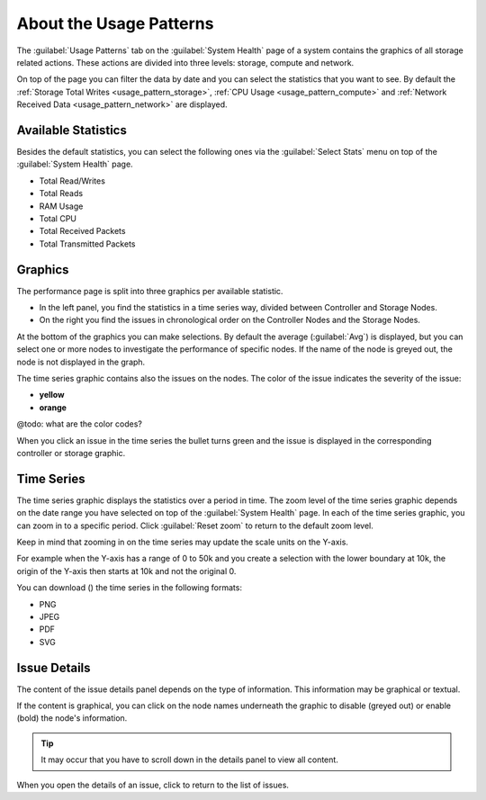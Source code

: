.. |close_issue_details| image:: ../../_static/close_issue_details.png

.. |download_icon| image:: ../../_static/download_graph.png

.. _general_usage_pattern:

About the Usage Patterns
========================

The :guilabel:`Usage Patterns` tab on the :guilabel:`System Health` page of a system contains the graphics 
of all storage related actions. These actions are divided into three levels: storage, compute and 
network.

On top of the page you can filter the data by date and you can select the statistics that you want to
see. By default the :ref:`Storage Total Writes <usage_pattern_storage>`, :ref:`CPU Usage
<usage_pattern_compute>` and :ref:`Network Received Data <usage_pattern_network>` are displayed.


Available Statistics
--------------------

Besides the default statistics, you can select the following ones via the :guilabel:`Select Stats` menu 
on top of the :guilabel:`System Health` page.

* Total Read/Writes
* Total Reads 
* RAM Usage 
* Total CPU
* Total Received Packets 
* Total Transmitted Packets


Graphics
--------

The performance page is split into three graphics per available statistic.

* In the left panel, you find the statistics in a time series way, divided between Controller and Storage
  Nodes.
* On the right you find the issues in chronological order on the Controller Nodes and the Storage Nodes. 

At the bottom of the graphics you can make selections. By default the average (:guilabel:`Avg`) is
displayed, but you can select one or more nodes to investigate the performance of specific nodes. 
If the name of the node is greyed out, the node is not displayed in the graph.

The time series graphic contains also the issues on the nodes. The color of the issue indicates the
severity of the issue:

* **yellow**
* **orange**

@todo: what are the color codes?

When you click an issue in the time series the bullet turns green and the issue is displayed in the
corresponding controller or storage graphic.


Time Series
-----------

The time series graphic displays the statistics over a period in time. The zoom level of the time series 
graphic depends on the date range you have selected on top of the :guilabel:`System Health` page. In each 
of the time series graphic, you can zoom in to a specific period. Click :guilabel:`Reset zoom` to return 
to the default zoom level.

Keep in mind that zooming in on the time series may update the scale units on the Y-axis.

For example when the Y-axis has a range of 0 to 50k and you create a selection with the lower boundary at
10k, the origin of the Y-axis then starts at 10k and not the original 0.

You can download (|download_icon|) the time series in the following formats:

* PNG
* JPEG
* PDF
* SVG


Issue Details
-------------

The content of the issue details panel depends on the type of information. This information may be
graphical or textual.

If the content is graphical, you can click on the node names underneath the graphic to disable (greyed 
out) or enable (bold) the node's information. 

.. tip::

   It may occur that you have to scroll down in the details panel to view all content.

When you open the details of an issue, click |close_issue_details| to return to the list of issues.
